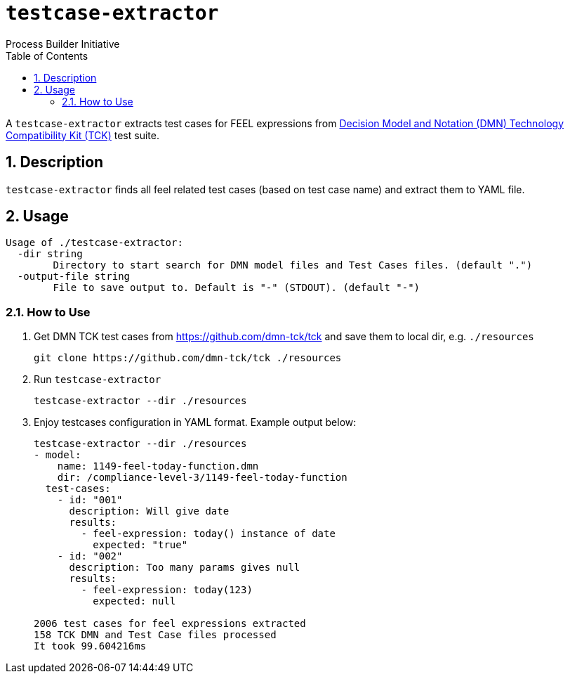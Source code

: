 = `testcase-extractor`
Process Builder Initiative
:sectnums:
:table-caption!:
:toc: left

A `testcase-extractor` extracts test cases for FEEL expressions from
https://github.com/dmn-tck/tck[Decision Model and Notation (DMN) Technology
Compatibility Kit (TCK)] test suite.

== Description

`testcase-extractor` finds all feel related test cases (based on test case name)
and extract them to YAML file.

== Usage

[source, bash]
----
Usage of ./testcase-extractor:
  -dir string
        Directory to start search for DMN model files and Test Cases files. (default ".")
  -output-file string
        File to save output to. Default is "-" (STDOUT). (default "-")
----

=== How to Use

1. Get DMN TCK test cases from https://github.com/dmn-tck/tck and save them to
local dir, e.g. `./resources`
+
[source, bash]
----
git clone https://github.com/dmn-tck/tck ./resources
----

2. Run `testcase-extractor`
+
[source, bash]
----
testcase-extractor --dir ./resources
----

3. Enjoy testcases configuration in YAML format. Example output below:
+
[source, bash]
----
testcase-extractor --dir ./resources
- model:
    name: 1149-feel-today-function.dmn
    dir: /compliance-level-3/1149-feel-today-function
  test-cases:
    - id: "001"
      description: Will give date
      results:
        - feel-expression: today() instance of date
          expected: "true"
    - id: "002"
      description: Too many params gives null
      results:
        - feel-expression: today(123)
          expected: null

2006 test cases for feel expressions extracted
158 TCK DMN and Test Case files processed
It took 99.604216ms
----
